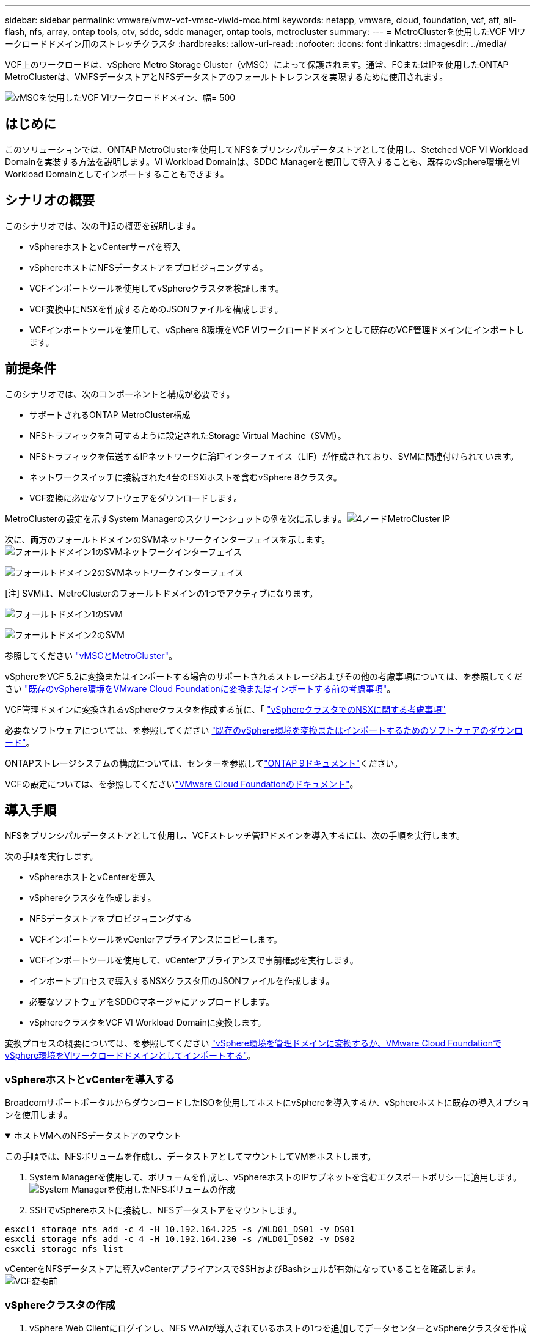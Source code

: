 ---
sidebar: sidebar 
permalink: vmware/vmw-vcf-vmsc-viwld-mcc.html 
keywords: netapp, vmware, cloud, foundation, vcf, aff, all-flash, nfs, array, ontap tools, otv, sddc, sddc manager, ontap tools, metrocluster 
summary:  
---
= MetroClusterを使用したVCF VIワークロードドメイン用のストレッチクラスタ
:hardbreaks:
:allow-uri-read: 
:nofooter: 
:icons: font
:linkattrs: 
:imagesdir: ../media/


[role="lead"]
VCF上のワークロードは、vSphere Metro Storage Cluster（vMSC）によって保護されます。通常、FCまたはIPを使用したONTAP MetroClusterは、VMFSデータストアとNFSデータストアのフォールトトレランスを実現するために使用されます。

image:vmw-vcf-vmsc-viwld-mcc-image01.png["vMSCを使用したVCF VIワークロードドメイン、幅= 500"]



== はじめに

このソリューションでは、ONTAP MetroClusterを使用してNFSをプリンシパルデータストアとして使用し、Stetched VCF VI Workload Domainを実装する方法を説明します。VI Workload Domainは、SDDC Managerを使用して導入することも、既存のvSphere環境をVI Workload Domainとしてインポートすることもできます。



== シナリオの概要

このシナリオでは、次の手順の概要を説明します。

* vSphereホストとvCenterサーバを導入
* vSphereホストにNFSデータストアをプロビジョニングする。
* VCFインポートツールを使用してvSphereクラスタを検証します。
* VCF変換中にNSXを作成するためのJSONファイルを構成します。
* VCFインポートツールを使用して、vSphere 8環境をVCF VIワークロードドメインとして既存のVCF管理ドメインにインポートします。




== 前提条件

このシナリオでは、次のコンポーネントと構成が必要です。

* サポートされるONTAP MetroCluster構成
* NFSトラフィックを許可するように設定されたStorage Virtual Machine（SVM）。
* NFSトラフィックを伝送するIPネットワークに論理インターフェイス（LIF）が作成されており、SVMに関連付けられています。
* ネットワークスイッチに接続された4台のESXiホストを含むvSphere 8クラスタ。
* VCF変換に必要なソフトウェアをダウンロードします。


MetroClusterの設定を示すSystem Managerのスクリーンショットの例を次に示します。image:vmw-vcf-vmsc-mgmt-mcc-image15.png["4ノードMetroCluster IP"]

次に、両方のフォールトドメインのSVMネットワークインターフェイスを示します。image:vmw-vcf-vmsc-mgmt-mcc-image13.png["フォールトドメイン1のSVMネットワークインターフェイス"]

image:vmw-vcf-vmsc-mgmt-mcc-image14.png["フォールトドメイン2のSVMネットワークインターフェイス"]

[注] SVMは、MetroClusterのフォールトドメインの1つでアクティブになります。

image:vmw-vcf-vmsc-mgmt-mcc-image16.png["フォールトドメイン1のSVM"]

image:vmw-vcf-vmsc-mgmt-mcc-image17.png["フォールトドメイン2のSVM"]

参照してください https://knowledge.broadcom.com/external/article/312183/vmware-vsphere-support-with-netapp-metro.html["vMSCとMetroCluster"]。

vSphereをVCF 5.2に変換またはインポートする場合のサポートされるストレージおよびその他の考慮事項については、を参照してください https://techdocs.broadcom.com/us/en/vmware-cis/vcf/vcf-5-2-and-earlier/5-2/map-for-administering-vcf-5-2/importing-existing-vsphere-environments-admin/considerations-before-converting-or-importing-existing-vsphere-environments-into-vcf-admin.html["既存のvSphere環境をVMware Cloud Foundationに変換またはインポートする前の考慮事項"]。

VCF管理ドメインに変換されるvSphereクラスタを作成する前に、「 https://knowledge.broadcom.com/external/article/373968/vlcm-config-manager-is-enabled-on-this-c.html["vSphereクラスタでのNSXに関する考慮事項"]

必要なソフトウェアについては、を参照してください https://techdocs.broadcom.com/us/en/vmware-cis/vcf/vcf-5-2-and-earlier/5-2/map-for-administering-vcf-5-2/importing-existing-vsphere-environments-admin/download-software-for-converting-or-importing-existing-vsphere-environments-admin.html["既存のvSphere環境を変換またはインポートするためのソフトウェアのダウンロード"]。

ONTAPストレージシステムの構成については、センターを参照してlink:https://docs.netapp.com/us-en/ontap["ONTAP 9ドキュメント"]ください。

VCFの設定については、を参照してくださいlink:https://techdocs.broadcom.com/us/en/vmware-cis/vcf/vcf-5-2-and-earlier/5-2.html["VMware Cloud Foundationのドキュメント"]。



== 導入手順

NFSをプリンシパルデータストアとして使用し、VCFストレッチ管理ドメインを導入するには、次の手順を実行します。

次の手順を実行します。

* vSphereホストとvCenterを導入
* vSphereクラスタを作成します。
* NFSデータストアをプロビジョニングする
* VCFインポートツールをvCenterアプライアンスにコピーします。
* VCFインポートツールを使用して、vCenterアプライアンスで事前確認を実行します。
* インポートプロセスで導入するNSXクラスタ用のJSONファイルを作成します。
* 必要なソフトウェアをSDDCマネージャにアップロードします。
* vSphereクラスタをVCF VI Workload Domainに変換します。


変換プロセスの概要については、を参照してください https://techdocs.broadcom.com/us/en/vmware-cis/vcf/vcf-5-2-and-earlier/5-2/map-for-administering-vcf-5-2/importing-existing-vsphere-environments-admin/convert-or-import-a-vsphere-environment-into-vmware-cloud-foundation-admin.html["vSphere環境を管理ドメインに変換するか、VMware Cloud FoundationでvSphere環境をVIワークロードドメインとしてインポートする"]。



=== vSphereホストとvCenterを導入する

BroadcomサポートポータルからダウンロードしたISOを使用してホストにvSphereを導入するか、vSphereホストに既存の導入オプションを使用します。

.ホストVMへのNFSデータストアのマウント
[%collapsible%open]
====
この手順では、NFSボリュームを作成し、データストアとしてマウントしてVMをホストします。

. System Managerを使用して、ボリュームを作成し、vSphereホストのIPサブネットを含むエクスポートポリシーに適用します。image:vmw-vcf-vmsc-viwld-mcc-image03.png["System Managerを使用したNFSボリュームの作成"]
. SSHでvSphereホストに接続し、NFSデータストアをマウントします。


[listing]
----
esxcli storage nfs add -c 4 -H 10.192.164.225 -s /WLD01_DS01 -v DS01
esxcli storage nfs add -c 4 -H 10.192.164.230 -s /WLD01_DS02 -v DS02
esxcli storage nfs list
----
[注]ハードウェアアクセラレーションがサポートされていないと表示される場合は、最新のNFS VAAIコンポーネント（NetAppサポートポータルからダウンロード）がvSphereホストにインストールされており、ボリュームをホストするSVMでvStorageが有効になっていることを確認してimage:vmw-vcf-vmsc-mgmt-mcc-image05.png["NFS VAAIコンポーネントのインストール"]ください。image:vmw-vcf-vmsc-mgmt-mcc-image04.png["SVMでVAAIのvStorageを有効にする"]です。追加データストアの必要性について上記の手順を繰り返し、ハードウェアアクセラレーションがサポートされていることを確認します。image:vmw-vcf-vmsc-viwld-mcc-image02.png["データストアのリスト。各フォールトドメインから1つ"]

====
vCenterをNFSデータストアに導入vCenterアプライアンスでSSHおよびBashシェルが有効になっていることを確認します。image:vmw-vcf-vmsc-viwld-mcc-image04.png["VCF変換前"]



=== vSphereクラスタの作成

. vSphere Web Clientにログインし、NFS VAAIが導入されているホストの1つを追加してデータセンターとvSphereクラスタを作成します。[Manage all hosts in cluster with single image]オプションを選択しました。[ヒント][Manage configuration at cluster level]を選択しないでください。詳細については、を参照してください https://knowledge.broadcom.com/external/article/373968/vlcm-config-manager-is-enabled-on-this-c.html["vSphereクラスタでのNSXに関する考慮事項"]。ONTAP MetroClusterのvMSCのベストプラクティスについては、 https://docs.netapp.com/us-en/ontap-apps-dbs/vmware/vmware_vmsc_design.html#netapp-storage-configuration["vMSC設計および実装ガイドライン"]
. 他のvSphereホストをクラスタに追加します。
. Distributed Switchを作成し、ポートグループを追加します。
. https://techdocs.broadcom.com/us/en/vmware-cis/vsan/vsan/8-0/vsan-network-design/migrating-from-standard-to-distributed-vswitch.html["ネットワークを標準vSwitchから分散スイッチに移行します。"]




=== vSphere環境からVCF VIワークロードドメインへの変換

次のセクションでは、SDDCマネージャを導入し、vSphere 8クラスタをVCF 5.2管理ドメインに変換する手順について説明します。詳細については、必要に応じてVMwareのドキュメントを参照してください。

VMwareのBroadcom製VCFインポートツールは、vCenterアプライアンスとSDDCマネージャの両方で使用されるユーティリティで、構成を検証し、vSphere環境とVCF環境の変換サービスとインポートサービスを提供します。

詳細については、を参照してください https://docs.vmware.com/en/VMware-Cloud-Foundation/5.2/vcf-admin/GUID-44CBCB85-C001-41B2-BBB4-E71928B8D955.html["VCFインポートツールのオプションとパラメータ"]。

.VCFインポートツールのコピーと抽出
[%collapsible%open]
====
VCFインポートツールは、vSphereクラスタがVCF変換またはインポートプロセスの正常な状態であることを検証するためにvCenterアプライアンスで使用します。

次の手順を実行します。

. VMware Docsの手順に従って、 https://docs.vmware.com/en/VMware-Cloud-Foundation/5.2/vcf-admin/GUID-6ACE3794-BF52-4923-9FA2-2338E774B7CB.html["VCFインポートツールをターゲットvCenterアプライアンスにコピーする"]VCFインポートツールを正しい場所にコピーします。
. 次のコマンドを使用してバンドルを展開します。
+
....
tar -xvf vcf-brownfield-import-<buildnumber>.tar.gz
....


====
.vCenterアプライアンスの検証
[%collapsible%open]
====
VCFインポートツールを使用して、VIワークロードドメインとしてインポートする前にvCenterアプライアンスを検証します。

. 検証を実行するには、の手順に従い https://docs.vmware.com/en/VMware-Cloud-Foundation/5.2/vcf-admin/GUID-AC6BF714-E0DB-4ADE-A884-DBDD7D6473BB.html["変換前にターゲットvCenterで事前確認を実行"]ます。


====
.NSX導入用のJSONファイルの作成
[%collapsible%open]
====
vSphere環境をVMware Cloud Foundationにインポートまたは変換する際にNSX Managerを導入するには、NSX導入仕様を作成します。NSXを導入するには、最低3台のホストが必要です。


NOTE: 変換またはインポート操作でNSX Managerクラスタを展開する場合は、NSX VLANベースのセグメントが使用されます。NSX-VLANベースのセグメントの制限事項の詳細については、「VMware Cloud Foundationに既存のvSphere環境を変換またはインポートする前の考慮事項」を参照してください。NSX-VLANネットワークの制限事項については、を参照してください https://techdocs.broadcom.com/us/en/vmware-cis/vcf/vcf-5-2-and-earlier/5-2/map-for-administering-vcf-5-2/importing-existing-vsphere-environments-admin/considerations-before-converting-or-importing-existing-vsphere-environments-into-vcf-admin.html["既存のvSphere環境をVMware Cloud Foundationに変換またはインポートする前の考慮事項"]。

次に、NSX導入用のJSONファイルの例を示します。

....
{
  "deploy_without_license_keys": true,
  "form_factor": "small",
  "admin_password": "****************",
  "install_bundle_path": "/nfs/vmware/vcf/nfs-mount/bundle/bundle-133764.zip",
  "cluster_ip": "10.61.185.105",
  "cluster_fqdn": "mcc-wld01-nsx.sddc.netapp.com",
  "manager_specs": [{
    "fqdn": "mcc-wld01-nsxa.sddc.netapp.com",
    "name": "mcc-wld01-nsxa",
    "ip_address": "10.61.185.106",
    "gateway": "10.61.185.1",
    "subnet_mask": "255.255.255.0"
  },
  {
    "fqdn": "mcc-wld01-nsxb.sddc.netapp.com",
    "name": "mcc-wld01-nsxb",
    "ip_address": "10.61.185.107",
    "gateway": "10.61.185.1",
    "subnet_mask": "255.255.255.0"
  },
  {
    "fqdn": "mcc-wld01-nsxc.sddc.netapp.com",
    "name": "mcc-wld01-nsxc",
    "ip_address": "10.61.185.108",
    "gateway": "10.61.185.1",
    "subnet_mask": "255.255.255.0"
  }]
}
....
JSONファイルをSDDC ManagerのVCFユーザーホームフォルダにコピーします。

====
.SDDC Managerへのソフトウェアのアップロード
[%collapsible%open]
====
VCFインポートツールをVCFユーザのホームフォルダにコピーし、NSX展開バンドルをSDDCマネージャの/nfs/vmware/vcf/nfs-mount/bundle/フォルダにコピーします。

詳細については、を参照してください https://techdocs.broadcom.com/us/en/vmware-cis/vcf/vcf-5-2-and-earlier/5-2/map-for-administering-vcf-5-2/importing-existing-vsphere-environments-admin/convert-or-import-a-vsphere-environment-into-vmware-cloud-foundation-admin/seed-software-on-sddc-manager-admin.html["必要なソフトウェアをSDDC Managerアプライアンスにアップロードします。"]。

====
.変換前のvCenterでの詳細なチェック
[%collapsible%open]
====
管理ドメインの変換処理またはVIワークロードドメインのインポート処理を実行する前に、詳細なチェックを実行して、既存のvSphere環境の構成が変換またはインポートでサポートされていることを確認する必要があります。です。ユーザVCFとしてSDDC ManagerアプライアンスにSSH接続します。です。VCFインポートツールをコピーしたディレクトリに移動します。です。次のコマンドを実行して、vSphere環境が変換可能であることを確認します。

....
python3 vcf_brownfield.py check --vcenter '<vcenter-fqdn>' --sso-user '<sso-user>' --sso-password '********' --local-admin-password '****************' --accept-trust
....
image:vmw-vcf-vmsc-viwld-mcc-image08.png["VCFチェックVC"]

====
.vSphereクラスタからVCF VIワークロードドメインへの変換
[%collapsible%open]
====
VCFインポートツールは、変換プロセスを実行するために使用します。

次のコマンドを実行して、vSphereクラスタをVCF管理ドメインに変換し、NSXクラスタを導入します。

....
python3 vcf_brownfield.py import --vcenter '<vcenter-fqdn>' --sso-user '<sso-user>' --sso-password '******' --vcenter-root-password '********' --local-admin-password '****************' --backup-password '****************' --domain-name '<Mgmt-domain-name>' --accept-trust --nsx-deployment-spec-path /home/vcf/nsx.json
....
vSphereホストには複数のデータストアがありますが、プライマリデータストアとみなす必要があるデータストアを確認する必要はありません。

詳細な手順については、を参照してください https://techdocs.broadcom.com/us/en/vmware-cis/vcf/vcf-5-2-and-earlier/5-2/map-for-administering-vcf-5-2/importing-existing-vsphere-environments-admin/convert-or-import-a-vsphere-environment-into-vmware-cloud-foundation-admin.html["VCF変換手順"]。

NSX VMをvCenterに導入します。image:vmw-vcf-vmsc-viwld-mcc-image05.png["VCF変換後"]

SDDC Managerに、指定した名前で作成されたVI Workloadドメインが表示され、[NFS]が[Datastore]と表示されます。image:vmw-vcf-vmsc-viwld-mcc-image06.png["NFSを使用するVCFドメイン"]

クラスタの「検査」では、NFSデータストアの情報が提供されます。image:vmw-vcf-vmsc-viwld-mcc-image07.png["VCFカラノNFSテエタストアノシヨウサイ"]

====
.VCFへのライセンスの追加
[%collapsible%open]
====
変換が完了したら、ライセンスを環境に追加する必要があります。

. SDDC Manager UIにログインします。
. ナビゲーションペインで*[管理]>[ライセンス]*に移動します。
. [+ License Key]*をクリックします。
. ドロップダウンメニューから製品を選択します。
. ライセンスキーを入力します。
. ライセンスの説明を入力します。
. [追加]*をクリックします。
. ライセンスごとに上記の手順を繰り返します。


====